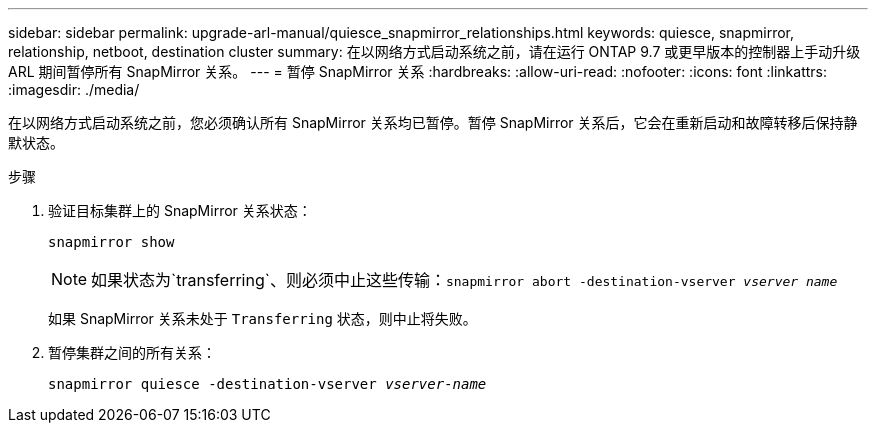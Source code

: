 ---
sidebar: sidebar 
permalink: upgrade-arl-manual/quiesce_snapmirror_relationships.html 
keywords: quiesce, snapmirror, relationship, netboot, destination cluster 
summary: 在以网络方式启动系统之前，请在运行 ONTAP 9.7 或更早版本的控制器上手动升级 ARL 期间暂停所有 SnapMirror 关系。 
---
= 暂停 SnapMirror 关系
:hardbreaks:
:allow-uri-read: 
:nofooter: 
:icons: font
:linkattrs: 
:imagesdir: ./media/


[role="lead"]
在以网络方式启动系统之前，您必须确认所有 SnapMirror 关系均已暂停。暂停 SnapMirror 关系后，它会在重新启动和故障转移后保持静默状态。

.步骤
. 验证目标集群上的 SnapMirror 关系状态：
+
`snapmirror show`

+

NOTE: 如果状态为`transferring`、则必须中止这些传输：`snapmirror abort -destination-vserver _vserver name_`

+
如果 SnapMirror 关系未处于 `Transferring` 状态，则中止将失败。

. 暂停集群之间的所有关系：
+
`snapmirror quiesce -destination-vserver _vserver-name_`


